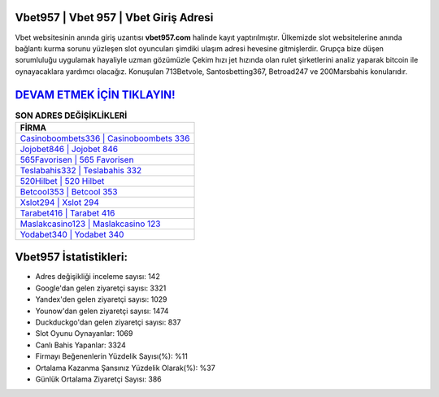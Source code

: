 ﻿Vbet957 | Vbet 957 | Vbet Giriş Adresi
===================================

.. image:: images/vbet-giris.jpg
   :width: 600
   
Vbet websitesinin anında giriş uzantısı **vbet957.com** halinde kayıt yaptırılmıştır. Ülkemizde slot websitelerine anında bağlantı kurma sorunu yüzleşen slot oyuncuları şimdiki ulaşım adresi hevesine gitmişlerdir. Grupça bize düşen sorumluluğu uygulamak hayaliyle uzman gözümüzle Çekim hızı jet hızında olan rulet şirketlerini analiz yaparak bitcoin ile oynayacaklara yardımcı olacağız. Konuşulan 713Betvole, Santosbetting367, Betroad247 ve 200Marsbahis konularıdır.

`DEVAM ETMEK İÇİN TIKLAYIN! <https://uclck.me/gonow>`_
==============

.. list-table:: **SON ADRES DEĞİŞİKLİKLERİ**
   :widths: 100
   :header-rows: 1

   * - FİRMA
   * - `Casinoboombets336 | Casinoboombets 336 <casinoboombets336-casinoboombets-336-casinoboombets-giris-adresi.html>`_
   * - `Jojobet846 | Jojobet 846 <jojobet846-jojobet-846-jojobet-giris-adresi.html>`_
   * - `565Favorisen | 565 Favorisen <565favorisen-565-favorisen-favorisen-giris-adresi.html>`_	 
   * - `Teslabahis332 | Teslabahis 332 <teslabahis332-teslabahis-332-teslabahis-giris-adresi.html>`_	 
   * - `520Hilbet | 520 Hilbet <520hilbet-520-hilbet-hilbet-giris-adresi.html>`_ 
   * - `Betcool353 | Betcool 353 <betcool353-betcool-353-betcool-giris-adresi.html>`_
   * - `Xslot294 | Xslot 294 <xslot294-xslot-294-xslot-giris-adresi.html>`_	 
   * - `Tarabet416 | Tarabet 416 <tarabet416-tarabet-416-tarabet-giris-adresi.html>`_
   * - `Maslakcasino123 | Maslakcasino 123 <maslakcasino123-maslakcasino-123-maslakcasino-giris-adresi.html>`_
   * - `Yodabet340 | Yodabet 340 <yodabet340-yodabet-340-yodabet-giris-adresi.html>`_
	 
Vbet957 İstatistikleri:
===================================	 
* Adres değişikliği inceleme sayısı: 142
* Google'dan gelen ziyaretçi sayısı: 3321
* Yandex'den gelen ziyaretçi sayısı: 1029
* Younow'dan gelen ziyaretçi sayısı: 1474
* Duckduckgo'dan gelen ziyaretçi sayısı: 837
* Slot Oyunu Oynayanlar: 1069
* Canlı Bahis Yapanlar: 3324
* Firmayı Beğenenlerin Yüzdelik Sayısı(%): %11
* Ortalama Kazanma Şansınız Yüzdelik Olarak(%): %37
* Günlük Ortalama Ziyaretçi Sayısı: 386
